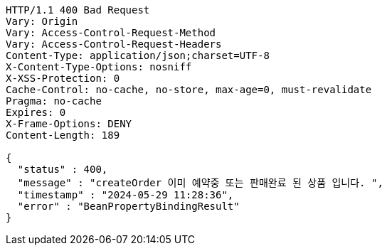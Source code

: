 [source,http,options="nowrap"]
----
HTTP/1.1 400 Bad Request
Vary: Origin
Vary: Access-Control-Request-Method
Vary: Access-Control-Request-Headers
Content-Type: application/json;charset=UTF-8
X-Content-Type-Options: nosniff
X-XSS-Protection: 0
Cache-Control: no-cache, no-store, max-age=0, must-revalidate
Pragma: no-cache
Expires: 0
X-Frame-Options: DENY
Content-Length: 189

{
  "status" : 400,
  "message" : "createOrder 이미 예약중 또는 판매완료 된 상품 입니다. ",
  "timestamp" : "2024-05-29 11:28:36",
  "error" : "BeanPropertyBindingResult"
}
----